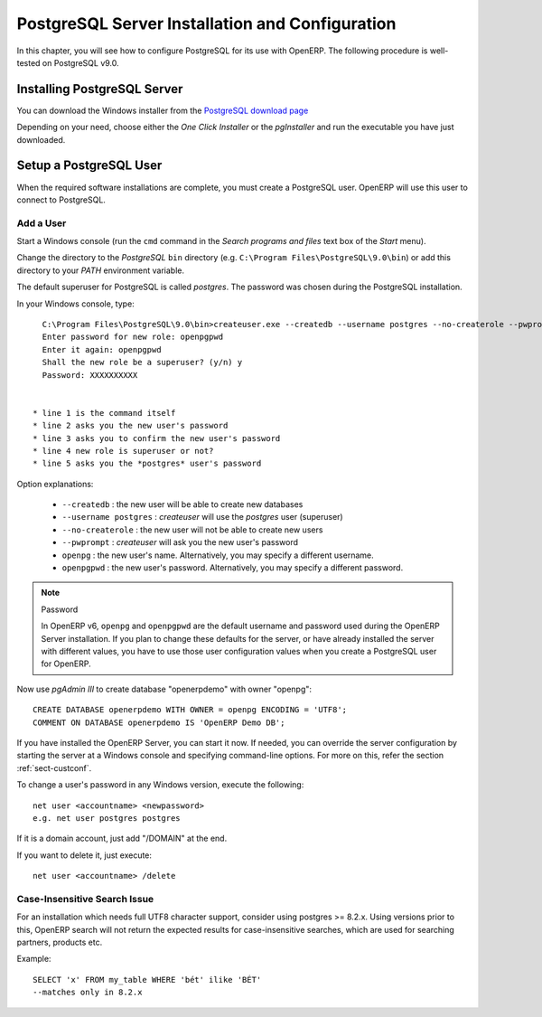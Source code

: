 
.. index::
   single: Installation; PostgreSQL (Windows)
   single: PostgreSQL; Installation (Windows)
.. 

.. _installation-windows-postgresql-server:

PostgreSQL Server Installation and Configuration
================================================

In this chapter, you will see how to configure PostgreSQL for its use with OpenERP. The following procedure is well-tested on PostgreSQL v9.0.

Installing PostgreSQL Server
----------------------------

You can download the Windows installer from
the `PostgreSQL download page <http://www.postgresql.org/download/windows>`__

Depending on your need, choose either the *One Click Installer* or the
*pgInstaller* and run the executable you have just downloaded.

.. index::
   single: PostgreSQL; setup a user (Windows)
   single: PostgreSQL; setup a database (Windows)
.. 

Setup a PostgreSQL User
-----------------------

When the required software installations are complete, you must create a
PostgreSQL user. OpenERP will use this user to connect to PostgreSQL.

Add a User
++++++++++

Start a Windows console (run the ``cmd`` command in the *Search programs and files* text box of the *Start* menu).

Change the directory to the *PostgreSQL* ``bin`` directory
(e.g. ``C:\Program Files\PostgreSQL\9.0\bin``) or add this directory to 
your *PATH* environment variable.

The default superuser for PostgreSQL is called *postgres*. The password was
chosen during the PostgreSQL installation.

In your Windows console, type::

    C:\Program Files\PostgreSQL\9.0\bin>createuser.exe --createdb --username postgres --no-createrole --pwprompt openpg
    Enter password for new role: openpgpwd
    Enter it again: openpgpwd
    Shall the new role be a superuser? (y/n) y
    Password: XXXXXXXXXX


  * line 1 is the command itself
  * line 2 asks you the new user's password
  * line 3 asks you to confirm the new user's password
  * line 4 new role is superuser or not?
  * line 5 asks you the *postgres* user's password

Option explanations:

  * ``--createdb`` : the new user will be able to create new databases
  * ``--username postgres`` : *createuser* will use the *postgres* user (superuser)
  * ``--no-createrole`` : the new user will not be able to create new users
  * ``--pwprompt`` : *createuser* will ask you the new user's password
  * ``openpg`` : the new user's name. Alternatively, you may specify a different username.
  * ``openpgpwd`` : the new user's password. Alternatively, you may specify a different password.

.. note:: Password

   In OpenERP v6, ``openpg`` and ``openpgpwd`` are the default username and password used during the OpenERP Server installation. If you plan to change these defaults for the server, or have already installed the server with different values, you have to use those user configuration values when you create a PostgreSQL user for OpenERP.
  
Now use *pgAdmin III* to create database "openerpdemo" with owner "openpg":: 
 
 CREATE DATABASE openerpdemo WITH OWNER = openpg ENCODING = 'UTF8';
 COMMENT ON DATABASE openerpdemo IS 'OpenERP Demo DB';
  
If you have installed the OpenERP Server, you can start it now. If needed, you can override the server configuration by starting the server at a Windows console and specifying command-line options. For more on this, refer the section :ref:`sect-custconf`.

To change a user's password in any Windows version, execute the following::

  net user <accountname> <newpassword>
  e.g. net user postgres postgres

If it is a domain account, just add "/DOMAIN" at the end.

If you want to delete it, just execute::

  net user <accountname> /delete

Case-Insensitive Search Issue
+++++++++++++++++++++++++++++

For an installation which needs full UTF8 character support, consider using
postgres >= 8.2.x. Using versions prior to this, OpenERP search will not return the
expected results for case-insensitive searches, which are used for searching
partners, products etc.

Example: ::

    SELECT 'x' FROM my_table WHERE 'bét' ilike 'BÉT'
    --matches only in 8.2.x

